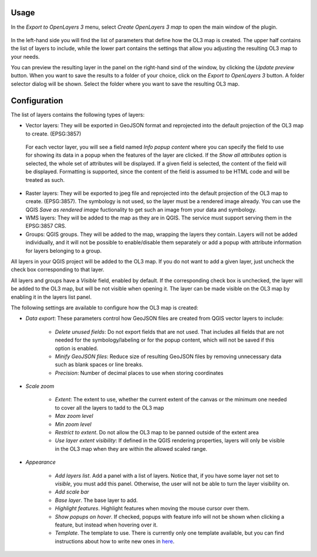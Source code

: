 
Usage
-------

In the *Export to OpenLayers 3* menu, select *Create OpenLayers 3 map* to open the main window of the plugin.

.. figure:: ./img/main_window.png

In the left-hand side you will find the list of parameters that define how the OL3 map is created. The upper half contains the list of layers to include, while the lower part contains the settings that allow you adjusting the resulting OL3 map to your needs.

You can preview the resulting layer in the panel on the right-hand sind of the window, by clicking the *Update preview* button. When you want to save the results to a folder of your choice, click on the *Export to OpenLayers 3* button. A folder selector dialog will be shown. Select the folder where you want to save the resulting OL3 map.

Configuration
--------------


The list of layers contains the following types of layers:

- Vector layers: They will be exported in GeoJSON format and reprojected into the default projection of the OL3 map to create. (EPSG:3857)

 For each vector layer, you will see a field named *Info popup content* where you can specify the field to use for showing its data in a popup when the features of the layer are clicked. If the *Show all attributes* option is selected, the whole set of attributes will be displayed. If a given field is selected, the content of the field will be displayed. Formatting is supported, since the content of the field is assumed to be HTML code and will be treated as such.

- Raster layers: They will be exported to jpeg file and reprojected into the default projection of the OL3 map to create. (EPSG:3857). The symbology is not used, so the layer must be a rendered image already. You can use the QGIS *Save as rendered image* fuctionality to get such an image from your data and symbology.

- WMS layers: They will be added to the map as they are in QGIS. The service must support serving them in the EPSG:3857 CRS.

- Groups: QGIS groups. They will be added to the map, wrapping the layers they contain. Layers will not be added individually, and it will not be possible to enable/disable them separately or add a popup with attribute information for layers belonging to a group.

All layers in your QGIS project will be added to the OL3 map. If you do not want to add a given layer, just uncheck the check box corresponding to that layer.

All layers and groups have a *Visible* field, enabled by default. If the corresponding check box is unchecked, the layer will be added to the OL3 map, but will be not visible when opening it. The layer can be made visible on the OL3 map by enabling it in the layers list panel.

The following settings are available to configure how the OL3 map is created:

- *Data export*: These parameters control how GeoJSON files are created from QGIS vector layers to include:

	- *Delete unused fields*: Do not export fields that are not used. That includes all fields that are not needed for the symbology/labeling or for the popup content, which will not be saved if this option is enabled.
	
	- *Minify GeoJSON files*: Reduce size of resulting GeoJSON files by removing unnecessary data such as blank spaces or line breaks.
	
	- *Precision*: Number of decimal places to use when storing coordinates

- *Scale zoom*

	- *Extent*: The extent to use, whether the current extent of the canvas or the minimum one needed to cover all the layers to tadd to the OL3 map
	
	- *Max zoom level*
	
	- *Min zoom level*
	
	- *Restrict to extent*. Do not allow the OL3 map to be panned outside of the extent area
	
	- *Use layer extent visibility*: If defined in the QGIS rendering properties, layers will only be visible in the OL3 map when they are within the allowed scaled range.

- *Appearance*
	
	- *Add layers list*. Add a panel with a list of layers. Notice that, if you have some layer not set to *visible*, you must add this panel. Otherwise, the user will not be able to turn the layer visibility on.
	
	- *Add scale bar*
	
	- *Base layer*. The base layer to add.
	
	- *Highlight features*. Highlight features when moving the mouse cursor over them.
	
	- *Show popups on hover*. If checked, popups with feature info will not be shown when clicking a feature, but instead when hovering over it.
	
	- *Template*. The template to use. There is currently only one template available, but you can find instructions about how to write new ones in `here <./templates.rst>`_.

